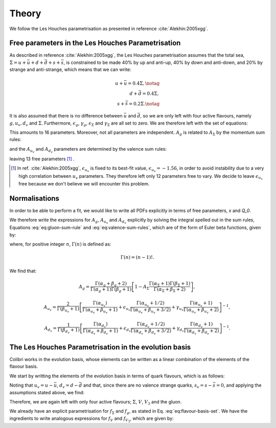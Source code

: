 .. _lh_theory:

======
Theory
======

We follow the Les Houches parametrisation as presented in reference :cite:`Alekhin:2005xgg`.

Free parameters in the Les Houches Parametrisation
--------------------------------------------------

As described in reference :cite:`Alekhin:2005xgg`, the Les Houches parametrisation assumes that the total sea, :math:`\Sigma=u+\bar{u}+d+\bar{d}+s+\bar{s}`, is constrained to be made 40% by up and anti-up, 40% by down and anti-down, and 20% by strange and anti-strange, which means that we can write:

.. math::
    
    u+\bar{u}=0.4\Sigma,\notag\\
    d+\bar{d}=0.4\Sigma,\\
    s+\bar{s}=0.2\Sigma.\notag

It is also assumed that there is no difference between :math:`\bar{u}` and :math:`\bar{d}`, so we are only left with four active flavours, namely :math:`g, u_{v}, d_{v}` and :math:`\Sigma`. Furthermore, :math:`\epsilon_g`, :math:`\gamma_g`, :math:`\epsilon_\Sigma` and :math:`\gamma_\Sigma` are all set to zero. We are therefore left with the set of equations:

.. math::
    :label: eq:flavour-basis-set

    xf_g(x,Q_0) &= A_g\,x^{\alpha_g}\,(1 - x)^{\beta_g}, \notag \\
    xf_{u_v}(x,Q_0) &=  A_{u_v}\,x^{\alpha_{u_v}}\,(1 - x)^{\beta_{u_v}}\, (1+\epsilon_{u_v}\sqrt{x}+\gamma_{u_v} x), \\
    xf_{d_v}(x,Q_0) &= A_{d_v}\,x^{\alpha_{d_v}}\,(1 - x)^{\beta_{d_v}}\, (1+\epsilon_{d_v}\sqrt{x}+\gamma_{d_v} x),  \notag \\
    xf_\Sigma(x,Q_0) &=  A_\Sigma\,x^{\alpha_\Sigma}\,(1 - x)^{\beta_\Sigma}.\notag

This amounts to 16 parameters. Moreover, not all parameters are independent. :math:`A_g` is related to :math:`A_\Sigma` by the momentum sum rules:

.. math::
    :label: eq:gluon-sum-rule

    A_g\int_0^1 x^{\alpha_g}\,(1 - x)^{\beta_g} dx + A_\Sigma \int_0^1 x^{\alpha_\Sigma}\,(1 - x)^{\beta_\Sigma}\, dx = 1,

and the :math:`A_{u_v}` and :math:`A_{d_v}` parameters are determined by the valence sum rules:

.. math::
    :label: eq:valence-sum-rules

    & A_{u_v}\,\int\, x^{\alpha_{u_v}-1}\,(1 - x)^{\beta_{u_v}}\, (1+\epsilon_{u_v}\sqrt{x}+\gamma_{u_v} x)  dx = 2, \notag \\
    & A_{d_v}\,\int\,x^{\alpha_{d_v}-1}\,(1 - x)^{\beta_{d_v}}\, (1+\epsilon_{d_v}\sqrt{x}+\gamma_{d_v} x) dx = 1,

leaving 13 free parameters [#]_ .

.. [#] In ref. :cite:`Alekhin:2005xgg`, :math:`\epsilon_{u_v}` is fixed to its best-fit value, :math:`\epsilon_{u_v} = -1.56`, in order to avoid instability due to a very high correlation between :math:`u_v` parameters. They therefore left only 12 parameters free to vary. We decide to leave :math:`\epsilon_{u_v}` free because we don't believe we will encounter this problem.

Normalisations
--------------

In order to be able to perform a fit, we would like to write all PDFs explicitly in terms of free parameters, `x` and `Q_0`. 

We therefore write the expressions for :math:`A_g`, :math:`A_{u_v}` and :math:`A_{d_v}` explicitly by solving the integral spelled out in the sum rules, Equations :eq:`eq:gluon-sum-rule` and :eq:`eq:valence-sum-rules`, which are of the form of Euler beta functions, given by:

.. math::
    :label: eq:euler-beta-func

    \int_0^1 dt \, t^{\alpha -1} (1-t)^{\beta -1} = \frac{\Gamma(\alpha) \Gamma(\beta)}{\Gamma(\alpha + \beta)},

where, for positive integer :math:`n`, :math:`\Gamma(n)` is defined as:

.. math::

    \Gamma(n) = (n-1)!.

We find that:

.. math::

    A_g = \frac{\Gamma(\alpha_g + \beta_g + 2)}{\Gamma(\alpha_g+1)\Gamma(\beta_g+1)}\left[ 1 - A_{\Sigma} \frac{\Gamma(\alpha_\Sigma + 1) \Gamma(\beta_\Sigma + 1)}{\Gamma(\alpha_\Sigma + \beta_\Sigma +2)} \right],

.. math::

    A_{u_v} = \frac{2}{\Gamma(\beta_{u_v}+1)}\left[ \frac{\Gamma(\alpha_{u_v})}{\Gamma(\alpha_{u_v} + \beta_{u_v} + 1)}  + \epsilon_{u_v} \frac{\Gamma(\alpha_{u_v} + 1 / 2)}{\Gamma(\alpha_{u_v} + \beta_{u_v} + 3 / 2)} + \gamma_{u_v} \frac{\Gamma(\alpha_{u_v} + 1)}{\Gamma(\alpha_{u_v} + \beta_{u_v} + 2)} \right]^{-1},

.. math::

    A_{d_v} = \frac{1}{\Gamma(\beta_{d_v}+1)}\left[ \frac{\Gamma(\alpha_{d_v})}{\Gamma(\alpha_{d_v} + \beta_{d_v} + 1)}  + \epsilon_{d_v} \frac{\Gamma(\alpha_{d_v} + 1 / 2)}{\Gamma(\alpha_{d_v} + \beta_{d_v} + 3 / 2)} + \gamma_{d_v} \frac{\Gamma(\alpha_{d_v} + 1)}{\Gamma(\alpha_{d_v} + \beta_{d_v} + 2)} \right]^{-1}.


.. raw:: html

   <div class="section-title"></div>

.. _lh-evolution-basis:

The Les Houches Parametrisation in the evolution basis
------------------------------------------------------


Colibri works in the evolution basis, whose elements can be written as a linear combination of the elements of the flavour basis. 

We start by writting the elements of the evolution basis in terms of quark flavours, which is as follows:

.. math::
    :label: eq:evolution-basis

    \Sigma &= u+\bar{u}+d+\bar{d}+s+\bar{s}, \notag \\
    T_3 &= (u + \bar{u}) - (d + \bar{d}), \notag \\
    T_8 &= (u+\bar{u} + d + \bar{d}) - 2(s+\bar{s}), \\
    V &= (u-\bar{u}) + (d-\bar{d}) + (s-\bar{s}), \notag \\
    V_3 &= (u - \bar{u}) - (d - \bar{d}), \notag \\
    V_8 &= (u-\bar{u} + d-\bar{d}) - 2(s-\bar{s}). \notag

Noting that :math:`u_v = u - \bar{u}`, :math:`d_v = d - \bar{d}` and that, since there are no valence strange quarks, :math:`s_v = s - \bar{s} = 0`, and applying the assumptions stated above, we find:

.. math::
    :label: eq:flavour-basis-elements

    T_3 &= (u-\bar{d})-(d-\bar{u}) = u_v - d_v = V_3, \notag \\
    T_8 &= \Sigma - 3(s+\bar{s}) = 0.4\Sigma, \\
    V_8 &= u_v + d_v - 2 \cdot 0 = V. \notag

Therefore, we are again left with only four active flavours; :math:`\Sigma`, :math:`V`, :math:`V_3` and the gluon.

We already have an explicit parametrisation for :math:`f_\Sigma` and :math:`f_g`, as stated in Eq. :eq:`eq:flavour-basis-set`. We have the ingredients to write analogous expressions for :math:`f_V` and :math:`f_{V_3}`, which are given by:

.. math::
    :label: eq:f_V

    x f_V &= x f_{u_v} + x f_{d_v} \\
    &= A_{u_v}\,x^{\alpha_{u_v}}\,(1 - x)^{\beta_{u_v}}\, (1+\epsilon_{u_v}\sqrt{x}+\gamma_{u_v} x) + A_{d_v}\,x^{\alpha_{d_v}}\,(1 - x)^{\beta_{d_v}}(1+\epsilon_{d_v}\sqrt{x}+\gamma_{d_v} x), \notag    

.. math::
    :label: eq:f_V3

    x f_{V_3} &= x f_{u_v} - x f_{d_v} \\
    &= A_{u_v}\,x^{\alpha_{u_v}}\,(1 - x)^{\beta_{u_v}}\, (1+\epsilon_{u_v}\sqrt{x}+\gamma_{u_v} x) - A_{d_v}\,x^{\alpha_{d_v}}\,(1 - x)^{\beta_{d_v}}(1+\epsilon_{d_v}\sqrt{x}+\gamma_{d_v} x). \notag

